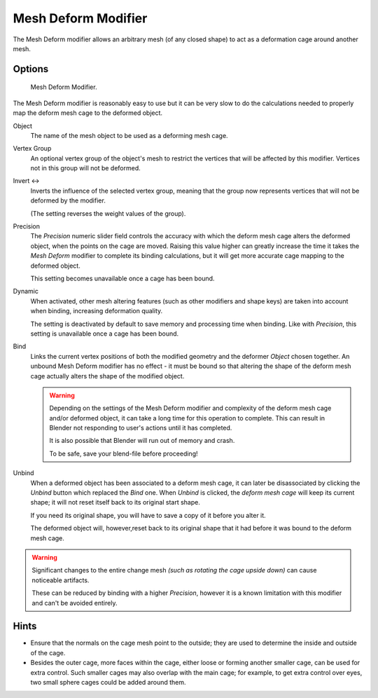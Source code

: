 
********************
Mesh Deform Modifier
********************

The Mesh Deform modifier allows an arbitrary mesh (of any closed shape)
to act as a deformation cage around another mesh.


Options
=======

.. figure:: /images/modifier-meshdeform.png

   Mesh Deform Modifier.


The Mesh Deform modifier is reasonably easy to use but it can be very slow to do
the calculations needed to properly map the deform mesh cage to the deformed object.

Object
   The name of the mesh object to be used as a deforming mesh cage.

Vertex Group
   An optional vertex group of the object's mesh to restrict the vertices that 
   will be affected by this modifier.
   Vertices not in this group will not be deformed.

Invert <->
   Inverts the influence of the selected vertex group, meaning that the group 
   now represents vertices that will not be deformed by the modifier.

   (The setting reverses the weight values of the group).

Precision
   The *Precision* numeric slider field controls the accuracy with which the 
   deform mesh cage alters the deformed object, when the points on the cage are moved.
   Raising this value higher can greatly increase the time it takes the *Mesh Deform*
   modifier to complete its binding calculations,
   but it will get more accurate cage mapping to the deformed object.

   This setting becomes unavailable once a cage has been bound.

Dynamic
   When activated, other mesh altering features (such as other modifiers and shape keys)
   are taken into account when binding, increasing deformation quality.

   The setting is deactivated by default to save memory and processing time when binding.
   Like with *Precision*, this setting is unavailable once a cage has been bound.

Bind
   Links the current vertex positions of both the modified geometry and the deformer *Object* chosen together.
   An unbound Mesh Deform modifier has no effect -
   it must be bound so that altering the shape of the deform mesh cage
   actually alters the shape of the modified object.

   .. warning::

      Depending on the settings of the Mesh Deform modifier and complexity of the deform mesh cage and/or
      deformed object, it can take a long time for this operation to complete.
      This can result in Blender not responding to user's actions until it has completed.

      It is also possible that Blender will run out of memory and crash.

      To be safe, save your blend-file before proceeding!

Unbind
   When a deformed object has been associated to a deform mesh cage, it can later be disassociated by clicking the
   *Unbind* button which replaced the *Bind* one.
   When *Unbind* is clicked, the *deform mesh cage* will keep its current shape;
   it will not reset itself back to its original start shape.

   If you need its original shape, you will have to save a copy of it before you alter it.

   The deformed object will, however,reset back to its original shape that it had
   before it was bound to the deform mesh cage.

.. warning::

   Significant changes to the entire change mesh *(such as rotating the cage upside down)*
   can cause noticeable artifacts.

   These can be reduced by binding with a higher *Precision*,
   however it is a known limitation with this modifier and can't be avoided entirely.


Hints
=====

- Ensure that the normals on the cage mesh point to the outside;
  they are used to determine the inside and outside of the cage.
- Besides the outer cage, more faces within the cage, either loose or forming another smaller cage,
  can be used for extra control. Such smaller cages may also overlap with the main cage;
  for example, to get extra control over eyes, two small sphere cages could be added around them.


.. seealso::

   - The :doc:`Lattice modifier </modeling/modifiers/deform/lattice>`.
   - `Original paper <http://graphics.pixar.com/library/HarmonicCoordinatesB/>`__
